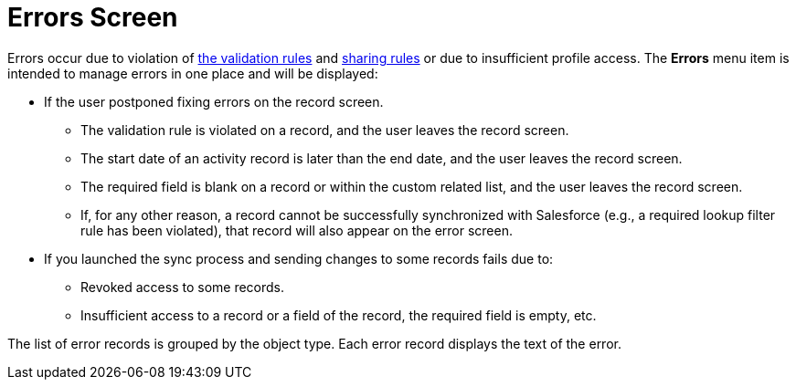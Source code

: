 = Errors Screen

Errors occur due to violation of xref:validation[the validation
rules] and
https://help.salesforce.com/articleView?id=security_about_sharing_rules.htm&language=en&r=https%3A%2F%2Fwww.google.com%2F&type=5[sharing
rules] or due to insufficient profile access. The *Errors* menu item is
intended to manage errors in one place and will be displayed:

* If the user postponed fixing errors on the record screen.
** The validation rule is violated on a record, and the user leaves the
record screen.
** The start date of an activity record is later than the end date, and
the user leaves the record screen.
** The required field is blank on a record or within the custom related
list, and the user leaves the record screen.
** If, for any other reason, a record cannot be successfully
synchronized with Salesforce (e.g., a required lookup filter rule has
been violated), that record will also appear on the error screen.
* If you launched the sync process and sending changes to some records
fails due to:
** Revoked access to some records.
** Insufficient access to a record or a field of the record, the
required field is empty, etc.

The list of error records is grouped by the object type. Each error
record displays the text of the error.



ifdef::ios[]

image:errors-screen.png[]

ifdef::win[]

Tap
image:Errors_win.png[]
to open the error screen.

* The list of error records is grouped by the object type.
* Each error record displays the text of the error.

image:Errors_win_en.png[]

[[h2_647782618]]
=== Actions with Error Records

To view a record that was not synchronized and fix the issue, tap the
error record.

* The record layout opens.
* The Custom Related List tab with an error on the parent record opens.



To delete error records from the list:

* Select one or several records and tap the *Delete selected* button.
* Tap the *Delete all* button to delete all error records.

All the changes made by the user are canceled. The previously synced
records will be rollbacked to the state after the last successful
synchronization. Unsynchronized records will be deleted.

ifdef::ios[]



Tap
the image:ctmi-share-icon-2.9.png[] button
to send the[.apiobject]#.csv# file with all records from the
*Errors* list including all filled-in fields on these records.

* The file name and format[.apiobject]#{Object
Api-Name}.csv#.

* The[.apiobject]#.csv# file will be packed in a ZIP archive as
xref:attachments-and-files[an attachment] to the
xref:sync-log[Sync Log] record.

[TIP] ==== To use this option, the cloud token should be
valid (refer to xref:ct-mobile-control-panel-tools#h3_2011978[CT
Mobile Control Panel:
Tools]/xref:ct-mobile-control-panel-tools-new#h2_2011978[CT Mobile
Control Panel 2.0: Tools]). In the case the cloud token is not
specified, the password will be[.apiobject]#ctmobile ==== . #

It is possible to enable the following functionalities to process the
errors:

* xref:sync-recovery[Sync Recovery]: to send records as usual or as
the JSON file for post-processing by the administrator.
* xref:ct-mobile-replication[CT Mobile Replication]: to download
related records and hide the no more available ones on the current
user's device due to changes in sharing rules.
